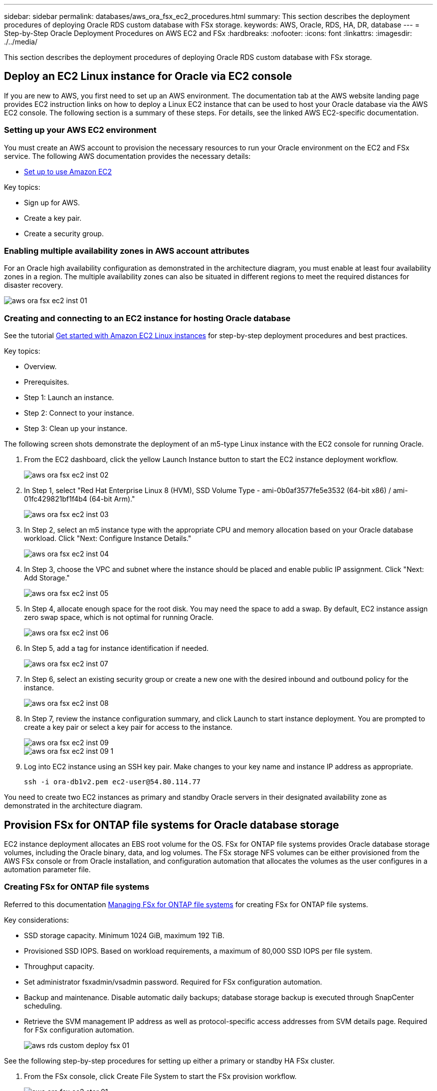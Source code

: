 ---
sidebar: sidebar
permalink: databases/aws_ora_fsx_ec2_procedures.html
summary: This section describes the deployment procedures of deploying Oracle RDS custom database with FSx storage.
keywords: AWS, Oracle, RDS, HA, DR, database
---
= Step-by-Step Oracle Deployment Procedures on AWS EC2 and FSx
:hardbreaks:
:nofooter:
:icons: font
:linkattrs:
:imagesdir: ./../media/

[.lead]
This section describes the deployment procedures of deploying Oracle RDS custom database with FSx storage.

== Deploy an EC2 Linux instance for Oracle via EC2 console

If you are new to AWS, you first need to set up an AWS environment. The documentation tab at the AWS website landing page provides EC2 instruction links on how to deploy a Linux EC2 instance that can be used to host your Oracle database via the AWS EC2 console. The following section is a summary of these steps. For details, see the linked AWS EC2-specific documentation.

=== Setting up your AWS EC2 environment

You must create an AWS account to provision the necessary resources to run your Oracle environment on the EC2 and FSx service. The following AWS documentation provides the necessary details:

* link:https://docs.aws.amazon.com/AWSEC2/latest/UserGuide/get-set-up-for-amazon-ec2.html[Set up to use Amazon EC2^]

Key topics:

* Sign up for AWS.
* Create a key pair.
* Create a security group.

=== Enabling multiple availability zones in AWS account attributes

For an Oracle high availability configuration as demonstrated in the architecture diagram, you must enable at least four availability zones in a region. The multiple availability zones can also be situated in different regions to meet the required distances for disaster recovery.

image::aws_ora_fsx_ec2_inst_01.PNG[]

=== Creating and connecting to an EC2 instance for hosting Oracle database

See the tutorial link:https://docs.aws.amazon.com/AWSEC2/latest/UserGuide/EC2_GetStarted.html[Get started with Amazon EC2 Linux instances^] for step-by-step deployment procedures and best practices.

Key topics:

* Overview.
* Prerequisites.
* Step 1: Launch an instance.
* Step 2: Connect to your instance.
* Step 3: Clean up your instance.

The following screen shots demonstrate the deployment of an m5-type Linux instance with the EC2 console for running Oracle.

. From the EC2 dashboard, click the yellow Launch Instance button to start the EC2 instance deployment workflow.
+
image::aws_ora_fsx_ec2_inst_02.PNG[]

. In Step 1, select "Red Hat Enterprise Linux 8 (HVM), SSD Volume Type - ami-0b0af3577fe5e3532 (64-bit x86) / ami-01fc429821bf1f4b4 (64-bit Arm)."
+
image::aws_ora_fsx_ec2_inst_03.PNG[]

. In Step 2, select an m5 instance type with the appropriate CPU and memory allocation based on your Oracle database workload. Click "Next: Configure Instance Details."
+
image::aws_ora_fsx_ec2_inst_04.PNG[]

. In Step 3, choose the VPC and subnet where the instance should be placed and enable public IP assignment. Click "Next: Add Storage."
+
image::aws_ora_fsx_ec2_inst_05.PNG[]

. In Step 4, allocate enough space for the root disk. You may need the space to add a swap. By default, EC2 instance assign zero swap space, which is not optimal for running Oracle.
+
image::aws_ora_fsx_ec2_inst_06.PNG[]

. In Step 5, add a tag for instance identification if needed.
+
image::aws_ora_fsx_ec2_inst_07.PNG[]

. In Step 6, select an existing security group or create a new one with the desired inbound and outbound policy for the instance.
+
image::aws_ora_fsx_ec2_inst_08.PNG[]

. In Step 7, review the instance configuration summary, and click Launch to start instance deployment. You are prompted to create a key pair or select a key pair for access to the instance.
+
image::aws_ora_fsx_ec2_inst_09.PNG[]
image::aws_ora_fsx_ec2_inst_09_1.PNG[]

. Log into EC2 instance using an SSH key pair. Make changes to your key name and instance IP address as appropriate.
+
[source, cli]
ssh -i ora-db1v2.pem ec2-user@54.80.114.77

You need to create two EC2 instances as primary and standby Oracle servers in their designated availability zone as demonstrated in the architecture diagram.

== Provision FSx for ONTAP file systems for Oracle database storage

EC2 instance deployment allocates an EBS root volume for the OS. FSx for ONTAP file systems provides Oracle database storage volumes, including the Oracle binary, data, and log volumes. The FSx storage NFS volumes can be either provisioned from the AWS FSx console or from Oracle installation, and configuration automation that allocates the volumes as the user configures in a automation parameter file.

=== Creating FSx for ONTAP file systems

Referred to this documentation https://docs.aws.amazon.com/fsx/latest/ONTAPGuide/managing-file-systems.html[Managing FSx for ONTAP file systems^] for creating FSx for ONTAP file systems.

Key considerations:

* SSD storage capacity. Minimum 1024 GiB, maximum 192 TiB.
* Provisioned SSD IOPS. Based on workload requirements, a maximum of 80,000 SSD IOPS per file system.
* Throughput capacity.
* Set administrator fsxadmin/vsadmin password. Required for FSx configuration automation.
* Backup and maintenance. Disable automatic daily backups; database storage backup is executed through SnapCenter scheduling.
* Retrieve the SVM management IP address as well as protocol-specific access addresses from SVM details page. Required for FSx configuration automation.
+
image::aws_rds_custom_deploy_fsx_01.PNG[]

See the following step-by-step procedures for setting up either a primary or standby HA FSx cluster.

. From the FSx console, click Create File System to start the FSx provision workflow.
+
image::aws_ora_fsx_ec2_stor_01.PNG[]

. Select Amazon FSx for NetApp ONTAP. Then click Next.
+
image::aws_ora_fsx_ec2_stor_02.PNG[]

. Select Standard Create and, in File System Details, name your file system, Multi-AZ HA. Based on your database workload, choose either Automatic or User-Provisioned IOPS up to 80,000 SSD IOPS. FSx storage comes with up to 2TiB NVMe caching at the backend that can deliver even higher measured IOPS.
+
image::aws_ora_fsx_ec2_stor_03.PNG[]

. In the Network & Security section, select the VPC, security group, and subnets. These should be created before FSx deployment. Based on the role of the FSx cluster (primary or standby), place the FSx storage nodes in the appropriate zones.
+
image::aws_ora_fsx_ec2_stor_04.PNG[]

. In the Security & Encryption section, accept the default, and enter the fsxadmin password.
+
image::aws_ora_fsx_ec2_stor_05.PNG[]

. Enter the SVM name and the vsadmin password.
+
image::aws_ora_fsx_ec2_stor_06.PNG[]

. Leave the volume configuration blank; you do not need to create a volume at this point.
+
image::aws_ora_fsx_ec2_stor_07.PNG[]

. Review the Summary page, and click Create File System to complete FSx file system provision.
+
image::aws_ora_fsx_ec2_stor_08.PNG[]

=== Provisioning of database volumes for Oracle database

See link:https://docs.aws.amazon.com/fsx/latest/ONTAPGuide/managing-volumes.html[Managing FSx for ONTAP volumes - creating a volume^] for details.

Key considerations:

* Sizing the database volumes appropriately.
* Disabling capacity pool tiering policy for performance configuration.
* Enabling Oracle dNFS for NFS storage volumes.
* Setting up multipath for iSCSI storage volumes.

==== Create database volume from FSx console

From the AWS FSx console, you can create three volumes for Oracle database file storage: one for the Oracle binary, one for the Oracle data, and one for the Oracle log. Make sure that volume naming matches the Oracle host name (defined in the hosts file in the automation toolkit) for proper identification. In this example, we use db1 as the EC2 Oracle host name instead of a typical IP-address-based host name for an EC2 instance.

image::aws_ora_fsx_ec2_stor_09.PNG[]
image::aws_ora_fsx_ec2_stor_10.PNG[]
image::aws_ora_fsx_ec2_stor_11.PNG[]

[NOTE]
Creating iSCSI LUNs is not currently supported by the FSx console. For iSCSI LUNs deployment for Oracle, the volumes and LUNs can be created by using automation for ONTAP with the NetApp Automation Toolkit.

== Install and configure Oracle on an EC2 instance with FSx database volumes

The NetApp automation team provide an automation kit to run Oracle installation and configuration on EC2 instances according to best practices. The current version of the automation kit supports Oracle 19c on NFS with the default RU patch 19.8. The automation kit can be easily adapted for other RU patches if needed.

=== Prepare a Ansible controller to run automation

Follow the instruction in the section "<<Creating and connecting to an EC2 instance for hosting Oracle database>>" to provision a small EC2 Linux instance to run the Ansible controller. Rather than using RedHat, Amazon Linux t2.large with 2vCPU and 8G RAM should be sufficient.

=== Retrieve NetApp Oracle deployment automation toolkit

Log into the EC2 Ansible controller instance provisioned from step 1 as ec2-user and from the ec2-user home directory, execute the `git clone` command to clone a copy of the automation code.

[source, cli]
git clone https://github.com/NetApp-Automation/na_oracle19c_deploy.git

[source, cli]
git clone https://github.com/NetApp-Automation/na_rds_fsx_oranfs_config.git

=== Execute automated Oracle 19c deployment using automation toolkit

See these detailed instruction link:cli_automation.html[CLI deployment Oracle 19c Database^] to deploy Oracle 19c with CLI automation. There is a small change in command syntax for playbook execution because you are using an SSH key pair instead of a password for host access authentication. The following list is a high level summary:

. By default, an EC2 instance uses an SSH key pair for access authentication. From Ansible controller automation root directories `/home/ec2-user/na_oracle19c_deploy`, and `/home/ec2-user/na_rds_fsx_oranfs_config`, make a copy of the SSH key `accesststkey.pem` for the Oracle host deployed in the step "<<Creating and connecting to an EC2 instance for hosting Oracle database>>."

. Log into the EC2 instance DB host as ec2-user, and install the python3 library.
+
[source, cli]
sudo yum install python3

. Create a 16G swap space from the root disk drive. By default, an EC2 instance creates zero swap space. Follow this AWS documentation: link:https://aws.amazon.com/premiumsupport/knowledge-center/ec2-memory-swap-file/[How do I allocate memory to work as swap space in an Amazon EC2 instance by using a swap file?^].

. Return to the Ansible controller (`cd /home/ec2-user/na_rds_fsx_oranfs_config`), and execute the preclone playbook with the appropriate requirements and `linux_config` tags.
+
[source, cli]
ansible-playbook -i hosts rds_preclone_config.yml -u ec2-user --private-key accesststkey.pem -e @vars/fsx_vars.yml -t requirements_config
+
[source, cli]
ansible-playbook -i hosts rds_preclone_config.yml -u ec2-user --private-key accesststkey.pem -e @vars/fsx_vars.yml -t linux_config

. Switch to the `/home/ec2-user/na_oracle19c_deploy-master` directory, read the README file, and populate the global `vars.yml` file with the relevant global parameters.

. Populate the `host_name.yml` file with the relevant parameters in the `host_vars` directory.

. Execute the playbook for Linux, and press Enter when prompted for the vsadmin password.
+
[source, cli]
ansible-playbook -i hosts all_playbook.yml -u ec2-user --private-key accesststkey.pem -t linux_config -e @vars/vars.yml

. Execute the playbook for Oracle, and press enter when prompted for the vsadmin password.
+
[source, cli]
ansible-playbook -i hosts all_playbook.yml -u ec2-user --private-key accesststkey.pem -t oracle_config -e @vars/vars.yml

Change the permission bit on the SSH key file to 400 if needed. Change the Oracle host (`ansible_host` in the `host_vars` file) IP address to your EC2 instance public address.

== Setting up SnapMirror between primary and standby FSx HA cluster

For high availability and disaster recovery, you can set up SnapMirror replication between the primary and standby FSx storage cluster. Unlike other cloud storage services, FSx enables a user to control and manage storage replication at a desired frequency and replication throughput. It also enables users to test HA/DR without any effect on availability.

The following steps show how to set up replication between a primary and standby FSx storage cluster.

. Setup primary and standby cluster peering. Log into the primary cluster as the fsxadmin user and execute the following command. This reciprocal create process executes the create command on both the primary cluster and the standby cluster. Replace `standby_cluster_name` with the appropriate name for your environment.
+
[source, cli]
cluster peer create -peer-addrs standby_cluster_name,inter_cluster_ip_address -username fsxadmin -initial-allowed-vserver-peers *

. Set up vServer peering between the primary and standby cluster. Log into the primary cluster as the vsadmin user and execute the following command. Replace `primary_vserver_name`, `standby_vserver_name`, `standby_cluster_name` with the appropriate names for your environment.
+
[source, cli]
vserver peer create -vserver primary_vserver_name -peer-vserver standby_vserver_name -peer-cluster standby_cluster_name -applications snapmirror

. Verify that the cluster and vserver peerings are set up correctly.
+
image::aws_ora_fsx_ec2_stor_14.PNG[]

. Create target NFS volumes at the standby FSx cluster for each source volume at the primary FSx cluster. Replace the volume name as appropriate for your environment.
+
[source, cli]
vol create -volume dr_db1_bin -aggregate aggr1 -size 50G -state online -policy default -type DP
+
[source, cli]
vol create -volume dr_db1_data -aggregate aggr1 -size 500G -state online -policy default -type DP
+
[source, cli]
vol create -volume dr_db1_log -aggregate aggr1 -size 250G -state online -policy default -type DP

. You can also create iSCSI volumes and LUNs for the Oracle binary, Oracle data, and the Oracle log if the iSCSI protocol is employed for data access. Leave approximately 10% free space in the volumes for snapshots.
+
[source, cli]
vol create -volume dr_db1_bin -aggregate aggr1 -size 50G -state online -policy default -unix-permissions ---rwxr-xr-x -type RW
+
[source, cli]
lun create -path /vol/dr_db1_bin/dr_db1_bin_01 -size 45G -ostype linux
+
[source, cli]
vol create -volume dr_db1_data -aggregate aggr1 -size 500G -state online -policy default -unix-permissions ---rwxr-xr-x -type RW
+
[source, cli]
lun create -path /vol/dr_db1_data/dr_db1_data_01 -size 100G -ostype linux
+
[source, cli]
lun create -path /vol/dr_db1_data/dr_db1_data_02 -size 100G -ostype linux
+
[source, cli]
lun create -path /vol/dr_db1_data/dr_db1_data_03 -size 100G -ostype linux
+
[source, cli]
lun create -path /vol/dr_db1_data/dr_db1_data_04 -size 100G -ostype linux
+
vol create -volume dr_db1_log -aggregate aggr1 -size 250G -state online -policy default -unix-permissions ---rwxr-xr-x -type RW
+
[source, cli]
lun create -path /vol/dr_db1_log/dr_db1_log_01 -size 45G -ostype linux
+
[source, cli]
lun create -path /vol/dr_db1_log/dr_db1_log_02 -size 45G -ostype linux
+
[source, cli]
lun create -path /vol/dr_db1_log/dr_db1_log_03 -size 45G -ostype linux
+
[source, cli]
lun create -path /vol/dr_db1_log/dr_db1_log_04 -size 45G -ostype linux

. For iSCSI LUNs, create mapping for the Oracle host initiator for each LUN, using the binary LUN as an example. Replace the igroup with an appropriate name for your environment, and increment the lun-id for each additional LUN.
+
[source, cli]
lun mapping create -path /vol/dr_db1_bin/dr_db1_bin_01 -igroup ip-10-0-1-136 -lun-id 0
+
[source, cli]
lun mapping create -path /vol/dr_db1_data/dr_db1_data_01 -igroup ip-10-0-1-136 -lun-id 1

. Create a SnapMirror relationship between the primary and standby database volumes. Replace the appropriate SVM name for your environment.s
+
[source, cli]
snapmirror create -source-path svm_FSxOraSource:db1_bin -destination-path svm_FSxOraTarget:dr_db1_bin -vserver svm_FSxOraTarget -throttle unlimited -identity-preserve false -policy MirrorAllSnapshots -type DP
+
[source, cli]
snapmirror create -source-path svm_FSxOraSource:db1_data -destination-path svm_FSxOraTarget:dr_db1_data -vserver svm_FSxOraTarget -throttle unlimited -identity-preserve false -policy MirrorAllSnapshots -type DP
+
[source, cli]
snapmirror create -source-path svm_FSxOraSource:db1_log -destination-path svm_FSxOraTarget:dr_db1_log -vserver svm_FSxOraTarget -throttle unlimited -identity-preserve false -policy MirrorAllSnapshots -type DP

This SnapMirror setup can be automated with a NetApp Automation Toolkit for NFS database volumes. The toolkit is available for download from the NetApp public GitHub site.

[source, cli]
git clone https://github.com/NetApp-Automation/na_ora_hadr_failover_resync.git

Read the README instructions carefully before attempting setup and failover testing.

[NOTE]
Replicating the Oracle binary from the primary to a standby cluster might have Oracle license implications. Contact your Oracle license representative for clarification. The alternative is to have Oracle installed and configured at the time of recovery and failover.

== SnapCenter Deployment

=== SnapCenter installation

Follow link:https://docs.netapp.com/ocsc-41/index.jsp?topic=%2Fcom.netapp.doc.ocsc-isg%2FGUID-D3F2FBA8-8EE7-4820-A445-BC1E5C0AF374.html[Installing the SnapCenter Server^] to install SnapCenter server. This documentation covers how to install a standalone SnapCenter server. A SaaS version of SnapCenter is in beta review and could be available shortly. Check with your NetApp representative for availability if needed.

=== Configure SnapCenter plugin for EC2 Oracle host

. After automated SnapCenter installation, log into SnapCenter as an administrative user for the Window host on which the SnapCenter server is installed.
+
image::aws_rds_custom_deploy_snp_01.PNG[]

. From the left-side menu, click Settings, and then Credential and New to add ec2-user credentials for SnapCenter plugin installation.
+
image::aws_rds_custom_deploy_snp_02.PNG[]

. Reset the ec2-user password and enable password SSH authentication by editing the `/etc/ssh/sshd_config` file on the EC2 instance host.

. Verify that the "Use sudo privileges" checkbox is selected. You just reset the ec2-user password in the previous step.
+
image::aws_rds_custom_deploy_snp_03.PNG[]

. Add the SnapCenter server name and the IP address to the EC2 instance host file for name resolution.
+
----
[ec2-user@ip-10-0-0-151 ~]$ sudo vi /etc/hosts
[ec2-user@ip-10-0-0-151 ~]$ cat /etc/hosts
127.0.0.1   localhost localhost.localdomain localhost4 localhost4.localdomain4
::1         localhost localhost.localdomain localhost6 localhost6.localdomain6
10.0.1.233  rdscustomvalsc.rdscustomval.com rdscustomvalsc
----

. On the SnapCenter server Windows host, add the EC2 instance host IP address to the Windows host file `C:\Windows\System32\drivers\etc\hosts`.
+
----
10.0.0.151		ip-10-0-0-151.ec2.internal
----

. In the left-side menu, select Hosts > Managed Hosts, and then click Add to add the EC2 instance host to SnapCenter.
+
image::aws_rds_custom_deploy_snp_04.PNG[]
+
Check Oracle Database, and, before you submit, click More Options.
+
image::aws_rds_custom_deploy_snp_05.PNG[]
+
Check Skip Preinstall Checks. Confirm Skipping Preinstall Checks, and then click Submit After Save.
+
image::aws_rds_custom_deploy_snp_06.PNG[]
+
You are prompted with Confirm Fingerprint, and then click Confirm and Submit.
+
image::aws_rds_custom_deploy_snp_07.PNG[]
+
After successful plugin configuration, the managed host's overall status show as Running.
+
image::aws_rds_custom_deploy_snp_08.PNG[]

=== Configure backup policy for Oracle database

Refer to this section link:hybrid_dbops_snapcenter_getting_started_onprem.html#7-setup-database-backup-policy-in-snapcenter[Setup database backup policy in SnapCenter^] for details on configuring the Oracle database backup policy.

Generally you need create a policy for the full snapshot Oracle database backup and a policy for the Oracle archive-log-only snapshot backup.

[NOTE]

You can enable Oracle archive log pruning in the backup policy to control log-archive space. Check "Update SnapMirror after creating a local Snapshot copy" in "Select secondary replication option" as you need to replicate to a standby location for HA or DR.

=== Configure Oracle database backup and scheduling

Database backup in SnapCenter is user configurable and can be set up either individually or as a group in a resource group. The backup interval depends on the RTO and RPO objectives. NetApp recommends that you run a full database backup every few hours and archive the log backup at a higher frequency such as 10-15 mins for quick recovery.

Refer to the Oracle section of link:hybrid_dbops_snapcenter_getting_started_onprem.html#8-implement-backup-policy-to-protect-database[Implement backup policy to protect database^] for a detailed step-by-step processes for implementing the backup policy created in the section <<Configure backup policy for Oracle database>> and for backup job scheduling.

The following image provides an example of the resources groups that are set up to back up an Oracle database.

image::aws_rds_custom_deploy_snp_09.PNG[]

